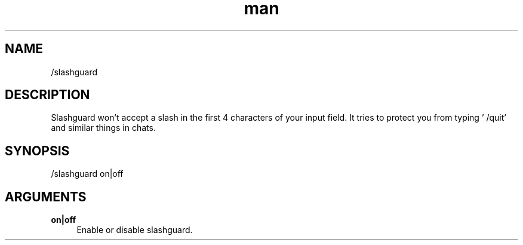 .TH man 1 "2022-03-30" "0.12.0" "Profanity XMPP client"

.SH NAME
/slashguard

.SH DESCRIPTION
Slashguard won't accept a slash in the first 4 characters of your input field. It tries to protect you from typing ' /quit' and similar things in chats.

.SH SYNOPSIS
/slashguard on|off

.LP

.SH ARGUMENTS
.PP
\fBon|off\fR
.RS 4
Enable or disable slashguard.
.RE
